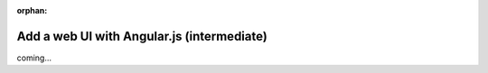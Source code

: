 :orphan:

###########################################
Add a web UI with Angular.js (intermediate)
###########################################
coming...

